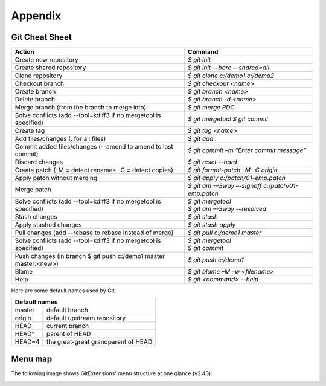 Appendix
========

Git Cheat Sheet
---------------

+-----------------------------------------------------------------+---------------------------------------------------------+
|Action                                                           | Command                                                 |
+=================================================================+=========================================================+
|Create new repository                                            | `$ git init`                                            |
+-----------------------------------------------------------------+---------------------------------------------------------+
|Create shared repository                                         | `$ git init –-bare –-shared=all`                        |
+-----------------------------------------------------------------+---------------------------------------------------------+
|Clone repository                                                 | `$ git clone c:/demo1 c:/demo2`                         |
+-----------------------------------------------------------------+---------------------------------------------------------+
|Checkout branch                                                  | `$ git checkout <name>`                                 |
+-----------------------------------------------------------------+---------------------------------------------------------+
|Create branch                                                    | `$ git branch <name>`                                   |
+-----------------------------------------------------------------+---------------------------------------------------------+
|Delete branch                                                    | `$ git branch -d <name>`                                |
+-----------------------------------------------------------------+---------------------------------------------------------+
|Merge branch (from the branch to merge into):                    | `$ git merge PDC`                                       |
+-----------------------------------------------------------------+---------------------------------------------------------+
|Solve conflicts (add --tool=kdiff3 if no mergetool is specified) | `$ git mergetool`                                       |
|                                                                 | `$ git commit`                                          |
+-----------------------------------------------------------------+---------------------------------------------------------+
|Create tag                                                       | `$ git tag <name>`                                      |
+-----------------------------------------------------------------+---------------------------------------------------------+
|Add files/changes (. for all files)                              | `$ git add .`                                           |
+-----------------------------------------------------------------+---------------------------------------------------------+
|Commit added files/changes (--amend to amend to last commit)     | `$ git commit –m “Enter commit message”`                |
+-----------------------------------------------------------------+---------------------------------------------------------+
|Discard changes                                                  | `$ git reset --hard`                                    |
+-----------------------------------------------------------------+---------------------------------------------------------+
|Create patch (-M = detect renames –C = detect copies)            | `$ git format-patch –M –C origin`                       |
+-----------------------------------------------------------------+---------------------------------------------------------+
|Apply patch without merging                                      | `$ git apply c:/patch/01-emp.patch`                     |
+-----------------------------------------------------------------+---------------------------------------------------------+
|Merge patch                                                      | `$ git am -–3way –-signoff c:/patch/01-emp.patch`       |
+-----------------------------------------------------------------+---------------------------------------------------------+
|Solve conflicts (add --tool=kdiff3 if no mergetool is specified) | | `$ git mergetool`                                     |
|                                                                 | | `$ git am –-3way -–resolved`                          |
+-----------------------------------------------------------------+---------------------------------------------------------+
|Stash changes                                                    | `$ git stash`                                           |
+-----------------------------------------------------------------+---------------------------------------------------------+
|Apply stashed changes                                            | `$ git stash apply`                                     |
+-----------------------------------------------------------------+---------------------------------------------------------+
|Pull changes (add --rebase to rebase instead of merge)           | `$ git pull c:/demo1 master`                            |
+-----------------------------------------------------------------+---------------------------------------------------------+
|Solve conflicts (add --tool=kdiff3 if no mergetool is specified) | | `$ git mergetool`                                     |
|                                                                 | | `$ git commit`                                        |
+-----------------------------------------------------------------+---------------------------------------------------------+
|Push changes (in branch $ git push c:/demo1 master master:<new>) | `$ git push c:/demo1`                                   |
+-----------------------------------------------------------------+---------------------------------------------------------+
|Blame                                                            | `$ git blame –M –w <filename>`                          |
+-----------------------------------------------------------------+---------------------------------------------------------+
|Help                                                             | `$ git <command> --help`                                |
+-----------------------------------------------------------------+---------------------------------------------------------+

Here are some default names used by Git.

+-------------------------------------------------------+
|Default names                                          |
+============+==========================================+
|master      | default branch                           |
+------------+------------------------------------------+
|origin      | default upstream repository              |
+------------+------------------------------------------+
|HEAD        | current branch                           |
+------------+------------------------------------------+
|HEAD^       | parent of HEAD                           |
+------------+------------------------------------------+
|HEAD~4      | the great-great grandparent of HEAD      |
+------------+------------------------------------------+


Menu map
--------
The following image shows GitExtensions' menu structure at one glance (v2.43):

.. image:: /images/development/GitExt_Menu_Structure_v2_43.png
